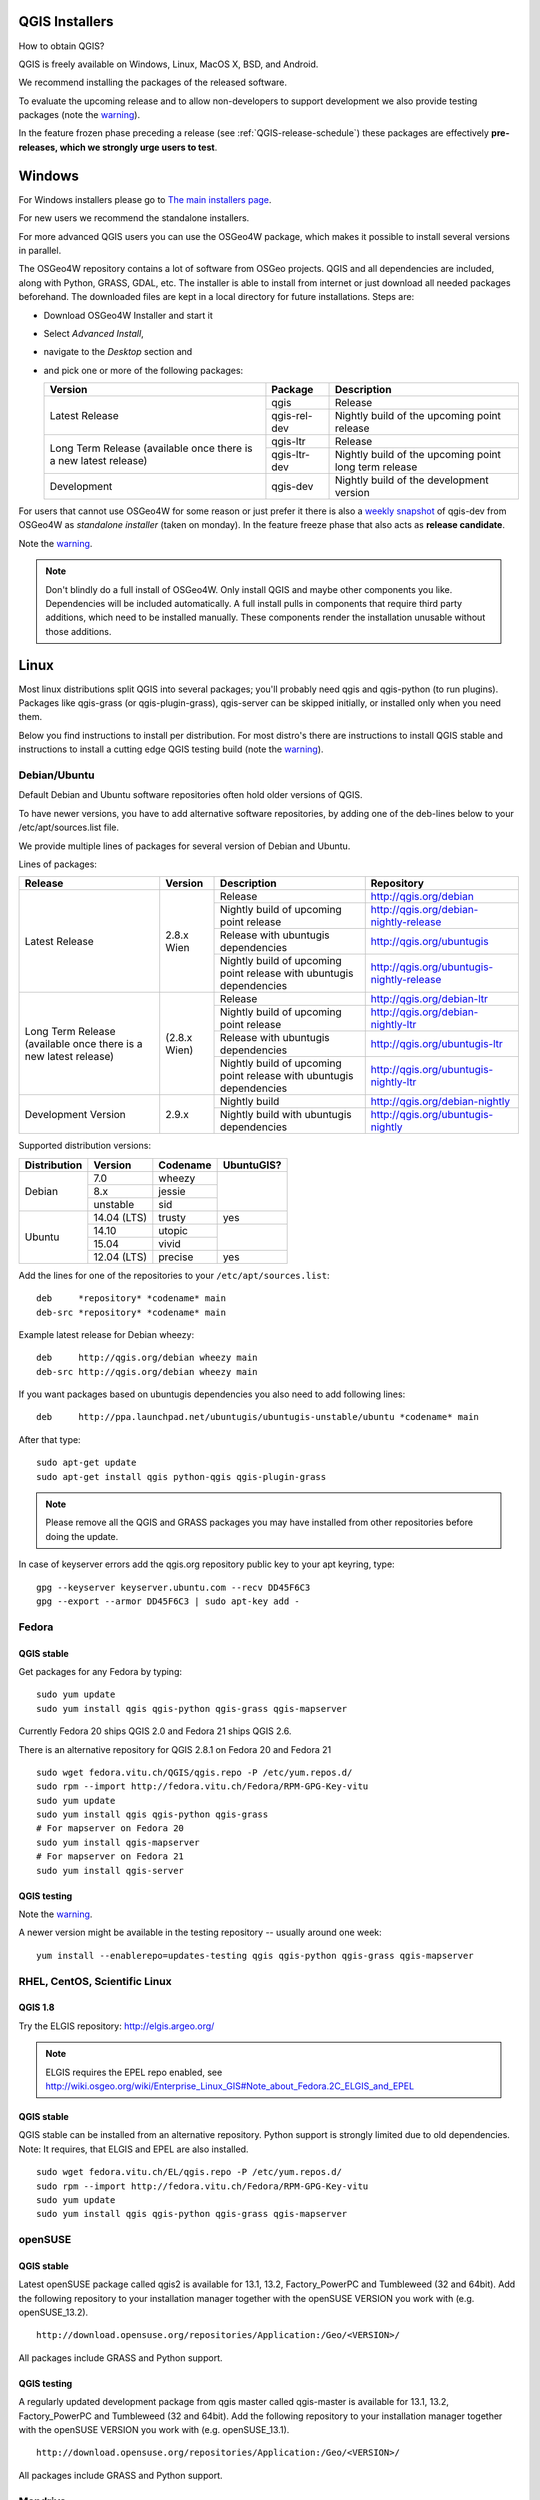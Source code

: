 
.. _QGIS-download:

QGIS Installers
===============

How to obtain QGIS?

QGIS is freely available on Windows, Linux, MacOS X, BSD, and Android.

We recommend installing the packages of the released software.

To evaluate the upcoming release and to allow non-developers to support
development we also provide testing packages (note the
warning_).

In the feature frozen phase preceding a release (see
:ref:`QGIS-release-schedule`) these packages are effectively **pre-releases,
which we strongly urge users to test**.

.. _QGIS-windows-testing:

Windows
=======

For Windows installers please go to
`The main installers page <./download.html>`_.

For new users we recommend the standalone installers.

For more advanced QGIS users you can use the OSGeo4W package, which makes it
possible to install several versions in parallel.

The OSGeo4W repository contains a lot of software from OSGeo projects.
QGIS and all dependencies are included, along with Python, GRASS, GDAL, etc.
The installer is able to install from internet or just download all needed
packages beforehand.
The downloaded files are kept in a local directory for future installations.
Steps are:

- Download OSGeo4W Installer and start it

- Select *Advanced Install*,

- navigate to the *Desktop* section and

- and pick one or more of the following packages:

  +-------------------+--------------+-------------------------------------------------------+
  | Version           | Package      | Description                                           |
  +===================+==============+=======================================================+
  | Latest Release    | qgis         | Release                                               |
  |                   +--------------+-------------------------------------------------------+
  |                   | qgis-rel-dev | Nightly build of the upcoming point release           |
  +-------------------+--------------+-------------------------------------------------------+
  | Long Term Release | qgis-ltr     | Release                                               |
  | (available once   +--------------+-------------------------------------------------------+
  | there is a new    | qgis-ltr-dev | Nightly build of the upcoming point long term release |
  | latest release)   |              |                                                       |
  +-------------------+--------------+-------------------------------------------------------+
  | Development       | qgis-dev     | Nightly build of the development version              |
  +-------------------+--------------+-------------------------------------------------------+

.. _QGIS-windows-weekly:

For users that cannot use OSGeo4W for some reason or just prefer it there is
also a `weekly snapshot <http://qgis.org/downloads/weekly/?C=M;O=D>`_ of
qgis-dev from OSGeo4W as *standalone installer* (taken on monday).  In the
feature freeze phase that also acts as **release candidate**.

Note the warning_.

.. note:: Don't blindly do a full install of OSGeo4W. Only install QGIS and
   maybe other components you like.  Dependencies will be included
   automatically.  A full install pulls in components that require third party
   additions, which need to be installed manually.  These components render the
   installation unusable without those additions.

Linux
=====

Most linux distributions split QGIS into several packages; you'll probably
need qgis and qgis-python (to run plugins).
Packages like qgis-grass (or qgis-plugin-grass), qgis-server can be
skipped initially, or installed only when you need them.

Below you find instructions to install per distribution.  For most distro's
there are instructions to install QGIS stable and instructions to install a
cutting edge QGIS testing build (note the warning_).


Debian/Ubuntu
-------------

Default Debian and Ubuntu software repositories often hold older versions of
QGIS.

To have newer versions, you have to add alternative software repositories, by
adding one of the deb-lines below to your /etc/apt/sources.list file.

We provide multiple lines of packages for several version of Debian and Ubuntu.

.. _QGIS-debian-testing:

Lines of packages:

+-----------------------+------------------------+------------------------+-------------------------------------------+
| Release               | Version                | Description            | Repository                                |
+=======================+========================+========================+===========================================+
| Latest Release        | 2.8.x Wien             | Release                | http://qgis.org/debian                    |
|                       |                        +------------------------+-------------------------------------------+
|                       |                        | Nightly build of       | http://qgis.org/debian-nightly-release    |
|                       |                        | upcoming point release |                                           |
|                       |                        +------------------------+-------------------------------------------+
|                       |                        | Release with           | http://qgis.org/ubuntugis                 |
|                       |                        | ubuntugis dependencies |                                           |
|                       |                        +------------------------+-------------------------------------------+
|                       |                        | Nightly build of       | http://qgis.org/ubuntugis-nightly-release |
|                       |                        | upcoming point         |                                           |
|                       |                        | release with           |                                           |
|                       |                        | ubuntugis dependencies |                                           |
+-----------------------+------------------------+------------------------+-------------------------------------------+
| Long Term Release     | (2.8.x Wien)           | Release                | http://qgis.org/debian-ltr                |
| (available once there |                        +------------------------+-------------------------------------------+
| is a new latest       |                        | Nightly build of       | http://qgis.org/debian-nightly-ltr        |
| release)              |                        | upcoming point release |                                           |
|                       |                        +------------------------+-------------------------------------------+
|                       |                        | Release with           | http://qgis.org/ubuntugis-ltr             |
|                       |                        | ubuntugis dependencies |                                           |
|                       |                        +------------------------+-------------------------------------------+
|                       |                        | Nightly build of       | http://qgis.org/ubuntugis-nightly-ltr     |
|                       |                        | upcoming point         |                                           |
|                       |                        | release with           |                                           |
|                       |                        | ubuntugis dependencies |                                           |
+-----------------------+------------------------+------------------------+-------------------------------------------+
| Development Version   | 2.9.x                  | Nightly build          | http://qgis.org/debian-nightly            |
|                       |                        +------------------------+-------------------------------------------+
|                       |                        | Nightly build with     | http://qgis.org/ubuntugis-nightly         |
|                       |                        | ubuntugis dependencies |                                           |
+-----------------------+------------------------+------------------------+-------------------------------------------+

Supported distribution versions:

+---------------+-------------+----------+------------+
| Distribution  | Version     | Codename | UbuntuGIS? |
+===============+=============+==========+============+
| Debian        | 7.0         | wheezy   |            |
|               +-------------+----------+            |
|               | 8.x         | jessie   |            |
|               +-------------+----------+            |
|               | unstable    | sid      |            |
+---------------+-------------+----------+------------+
| Ubuntu        | 14.04 (LTS) | trusty   | yes        |
|               +-------------+----------+------------+
|               | 14.10       | utopic   |            |
|               +-------------+----------+            |
|               | 15.04       | vivid    |            |
|               +-------------+----------+------------+
|               | 12.04 (LTS) | precise  | yes        |
+---------------+-------------+----------+------------+

Add the lines for one of the repositories to your ``/etc/apt/sources.list``::

 deb     *repository* *codename* main
 deb-src *repository* *codename* main

Example latest release for Debian wheezy::

 deb     http://qgis.org/debian wheezy main
 deb-src http://qgis.org/debian wheezy main

If you want packages based on ubuntugis dependencies you also need to add
following lines::

 deb     http://ppa.launchpad.net/ubuntugis/ubuntugis-unstable/ubuntu *codename* main

After that type::

 sudo apt-get update
 sudo apt-get install qgis python-qgis qgis-plugin-grass

.. note:: Please remove all the QGIS and GRASS packages you may have
   installed from other repositories before doing the update.

In case of keyserver errors add the qgis.org repository public key to
your apt keyring, type::

 gpg --keyserver keyserver.ubuntu.com --recv DD45F6C3
 gpg --export --armor DD45F6C3 | sudo apt-key add -



Fedora
------

QGIS stable
...........

Get packages for any Fedora by typing::

 sudo yum update
 sudo yum install qgis qgis-python qgis-grass qgis-mapserver

Currently Fedora 20 ships QGIS 2.0 and Fedora 21 ships QGIS 2.6.

There is an alternative repository for QGIS 2.8.1 on Fedora 20 and Fedora 21
::

 sudo wget fedora.vitu.ch/QGIS/qgis.repo -P /etc/yum.repos.d/
 sudo rpm --import http://fedora.vitu.ch/Fedora/RPM-GPG-Key-vitu
 sudo yum update
 sudo yum install qgis qgis-python qgis-grass
 # For mapserver on Fedora 20
 sudo yum install qgis-mapserver
 # For mapserver on Fedora 21
 sudo yum install qgis-server

QGIS testing
............

Note the warning_.

A newer version might be available in the testing repository -- usually around
one week::

 yum install --enablerepo=updates-testing qgis qgis-python qgis-grass qgis-mapserver

RHEL, CentOS, Scientific Linux
------------------------------

QGIS 1.8
........

Try the ELGIS repository: http://elgis.argeo.org/

.. note:: ELGIS requires the EPEL repo enabled, see
   http://wiki.osgeo.org/wiki/Enterprise_Linux_GIS#Note_about_Fedora.2C_ELGIS_and_EPEL

QGIS stable
...........

QGIS stable can be installed from an alternative repository.
Python support is strongly limited due to old dependencies.
Note: It requires, that ELGIS and EPEL are also installed.
::

 sudo wget fedora.vitu.ch/EL/qgis.repo -P /etc/yum.repos.d/
 sudo rpm --import http://fedora.vitu.ch/Fedora/RPM-GPG-Key-vitu
 sudo yum update
 sudo yum install qgis qgis-python qgis-grass qgis-mapserver

openSUSE
--------

QGIS stable
...........

Latest openSUSE package called qgis2 is available for 13.1, 13.2, Factory_PowerPC
and Tumbleweed (32 and 64bit).
Add the following repository to your installation manager together with the
openSUSE VERSION you work with (e.g. openSUSE_13.2).
::

 http://download.opensuse.org/repositories/Application:/Geo/<VERSION>/

All packages include GRASS and Python support.

QGIS testing
............

A regularly updated development package from qgis master called qgis-master
is available for 13.1, 13.2, Factory_PowerPC and Tumbleweed (32 and 64bit).
Add the following repository to your installation manager together with the
openSUSE VERSION you work with (e.g. openSUSE_13.1).
::

  http://download.opensuse.org/repositories/Application:/Geo/<VERSION>/

All packages include GRASS and Python support.

Mandriva
--------

QGIS stable
...........

Current::

 urpmi qgis-python qgis-grass

Slackware
---------

QGIS stable
...........

Packages on http://qgis.gotslack.org

ArchLinux
---------

Archlinux users are encouraged to use the Arch User Repository (AUR).

Information about available versions, bugs and archlinux specific
instructions can be found at: https://aur.archlinux.org/packages/?O=0&K=qgis


MacOS X
=======

A single installer package is available for both OS X Lion (10.7) and Snow
Leopard (10.6).

QGIS stable
-----------

Installing QGIS stable in OS X requires separate installation of several
`dependency frameworks <http://www.kyngchaos.com/software/frameworks>`_
(GDAL Complete and GSL).
GRASS http://www.kyngchaos.com/software/grass is supported with this version.
Some common Python modules http://www.kyngchaos.com/software/python are also
available for common QGIS plugin requirements.

QGIS download page on KyngChaos http://www.kyngchaos.com/software/qgis
(framework requirements listed there) has more information.

.. _QGIS-macos-testing:

QGIS testing
------------

QGIS testing builds (Nightly build) at http://qgis.dakotacarto.com are
provided by Dakota Cartography.

Note the warning_.

FreeBSD
=======

QGIS stable
-----------

To compile QGIS from binary packages type
::

 pkg install qgis

QGIS testing
------------

To compile QGIS from sources in FreeBSD you need to type
::

 cd /usr/ports/graphics/qgis
 make install clean

Note the warning_.

Android
=======

Alpha and nightly builds as well as further documentation can be obtained at
http://hub.qgis.org/android-qgis/Download/

.. _warning:

.. warning::
   QGIS testing packages are provided for some platforms in
   addition to the QGIS stable version.
   QGIS testing contains unreleased software that is currently being worked
   on.
   They are only provided for testing purposes to early adopters
   to check if bugs have been resolved and that no new bugs have been
   introduced.  Although we carefully try to avoid breakages, it may at any
   given time not work, or may do bad things to your data.
   Take care. You have been warned!

